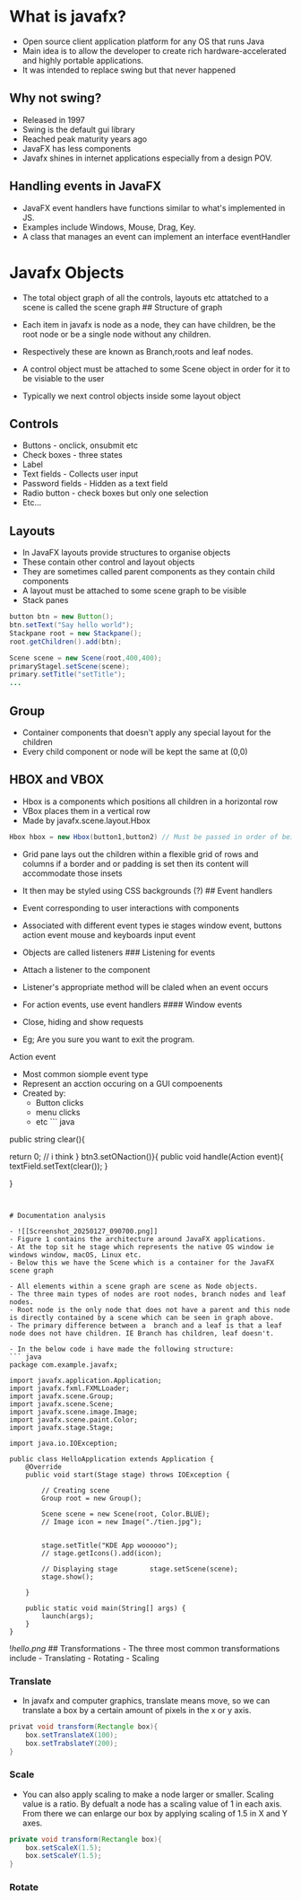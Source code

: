 * What is javafx?
:PROPERTIES:
:CUSTOM_ID: what-is-javafx
:END:
- Open source client application platform for any OS that runs Java
- Main idea is to allow the developer to create rich
  hardware-accelerated and highly portable applications.
- It was intended to replace swing but that never happened

** Why not swing?
:PROPERTIES:
:CUSTOM_ID: why-not-swing
:END:
- Released in 1997
- Swing is the default gui library
- Reached peak maturity years ago
- JavaFX has less components
- Javafx shines in internet applications especially from a design POV.

** Handling events in JavaFX
:PROPERTIES:
:CUSTOM_ID: handling-events-in-javafx
:END:
- JavaFX event handlers have functions similar to what's implemented in
  JS.
- Examples include Windows, Mouse, Drag, Key.
- A class that manages an event can implement an interface eventHandler

* Javafx Objects
:PROPERTIES:
:CUSTOM_ID: javafx-objects
:END:
- The total object graph of all the controls, layouts etc attatched to a
  scene is called the scene graph ## Structure of graph

- Each item in javafx is node as a node, they can have children, be the
  root node or be a single node without any children.

- Respectively these are known as Branch,roots and leaf nodes.

- A control object must be attached to some Scene object in order for it
  to be visiable to the user

- Typically we next control objects inside some layout object

** Controls
:PROPERTIES:
:CUSTOM_ID: controls
:END:
- Buttons - onclick, onsubmit etc
- Check boxes - three states
- Label
- Text fields - Collects user input
- Password fields - Hidden as a text field
- Radio button - check boxes but only one selection
- Etc...

** Layouts
:PROPERTIES:
:CUSTOM_ID: layouts
:END:
- In JavaFX layouts provide structures to organise objects
- These contain other control and layout objects
- They are sometimes called parent components as they contain child
  components
- A layout must be attached to some scene graph to be visible
- Stack panes

#+begin_src java
button btn = new Button();
btn.setText("Say hello world");
Stackpane root = new Stackpane();
root.getChildren().add(btn);

Scene scene = new Scene(root,400,400);
primaryStagel.setScene(scene);
primary.setTitle("setTitle");
...
#+end_src

** Group
:PROPERTIES:
:CUSTOM_ID: group
:END:
- Container components that doesn't apply any special layout for the
  children
- Every child component or node will be kept the same at (0,0)

** HBOX and VBOX
:PROPERTIES:
:CUSTOM_ID: hbox-and-vbox
:END:
- Hbox is a components which positions all children in a horizontal row
- VBox places them in a vertical row
- Made by javafx.scene.layout.Hbox

#+begin_src java
Hbox hbox = new Hbox(button1,button2) // Must be passed in order of being displayed
#+end_src

- Grid pane lays out the children within a flexible grid of rows and
  columns if a border and or padding is set then its content will
  accommodate those insets

- It then may be styled using CSS backgrounds (?) ## Event handlers

- Event corresponding to user interactions with components

- Associated with different event types ie stages window event, buttons
  action event mouse and keyboards input event

- Objects are called listeners ### Listening for events

- Attach a listener to the component

- Listener's appropriate method will be claled when an event occurs

- For action events, use event handlers #### Window events

- Close, hiding and show requests

- Eg; Are you sure you want to exit the program.

**** Action event
:PROPERTIES:
:CUSTOM_ID: action-event
:END:
- Most common siomple event type
- Represent an acction occuring on a GUI compoenents
- Created by:
  - Button clicks
  - menu clicks
  - etc ``` java

public string clear(){

return 0; // i think } btn3.setONaction()}{ public void handle(Action
event){ textField.setText(clear()); }

}

#+begin_example


# Documentation analysis

- ![[Screenshot_20250127_090700.png]]
- Figure 1 contains the architecture around JavaFX applications.
- At the top sit he stage which represents the native OS window ie windows window, macOS, Linux etc.
- Below this we have the Scene which is a container for the JavaFX scene graph

- All elements within a scene graph are scene as Node objects.
- The three main types of nodes are root nodes, branch nodes and leaf nodes. 
- Root node is the only node that does not have a parent and this node is directly contained by a scene which can be seen in graph above.
- The primary difference between a  branch and a leaf is that a leaf node does not have children. IE Branch has children, leaf doesn't.

- In the below code i have made the following structure:
``` java
package com.example.javafx;  
  
import javafx.application.Application;  
import javafx.fxml.FXMLLoader;  
import javafx.scene.Group;  
import javafx.scene.Scene;  
import javafx.scene.image.Image;  
import javafx.scene.paint.Color;  
import javafx.stage.Stage;  
  
import java.io.IOException;  
  
public class HelloApplication extends Application {  
    @Override  
    public void start(Stage stage) throws IOException {  
  
        // Creating scene  
        Group root = new Group();  
  
        Scene scene = new Scene(root, Color.BLUE);  
        // Image icon = new Image("./tien.jpg");  
  
  
        stage.setTitle("KDE App woooooo");  
        // stage.getIcons().add(icon);  
  
        // Displaying stage        stage.setScene(scene);  
        stage.show();  
  
    }  
  
    public static void main(String[] args) {  
        launch(args);  
    }  
}
#+end_example

![[hello.png]] ## Transformations - The three most common
transformations include - Translating - Rotating - Scaling

*** Translate
:PROPERTIES:
:CUSTOM_ID: translate
:END:
- In javafx and computer graphics, translate means move, so we can
  translate a box by a certain amount of pixels in the x or y axis.

#+begin_src java
privat void transform(Rectangle box){
    box.setTranslateX(100);
    box.setTrabslateY(200);
}
#+end_src

*** Scale
:PROPERTIES:
:CUSTOM_ID: scale
:END:
- You can also apply scaling to make a node larger or smaller. Scaling
  value is a ratio. By defualt a node has a scaling value of 1 in each
  axis. From there we can enlarge our box by applying scaling of 1.5 in
  X and Y axes.

#+begin_src java
private void transform(Rectangle box){
    box.setScaleX(1.5);
    box.setScaleY(1.5);
}
#+end_src

*** Rotate
:PROPERTIES:
:CUSTOM_ID: rotate
:END:
